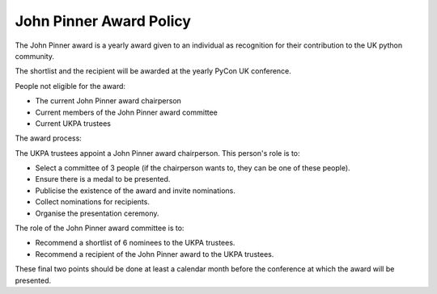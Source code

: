 John Pinner Award Policy
========================

The John Pinner award is a yearly award given to an individual as recognition
for their contribution to the UK python community.

The shortlist and the recipient will be awarded at the yearly PyCon UK conference.

People not eligible for the award:

- The current John Pinner award chairperson
- Current members of the John Pinner award committee
- Current UKPA trustees

The award process:

The UKPA trustees appoint a John Pinner award chairperson. This person's role is
to:

- Select a committee of 3 people (if the chairperson wants to, they can be one
  of these people).
- Ensure there is a medal to be presented.
- Publicise the existence of the award and invite nominations.
- Collect nominations for recipients.
- Organise the presentation ceremony.

The role of the John Pinner award committee is to:

- Recommend a shortlist of 6 nominees to the UKPA trustees. 
- Recommend a recipient of the John Pinner award to the UKPA trustees.

These final two points should be done at least a calendar month before the
conference at which the award will be presented.
